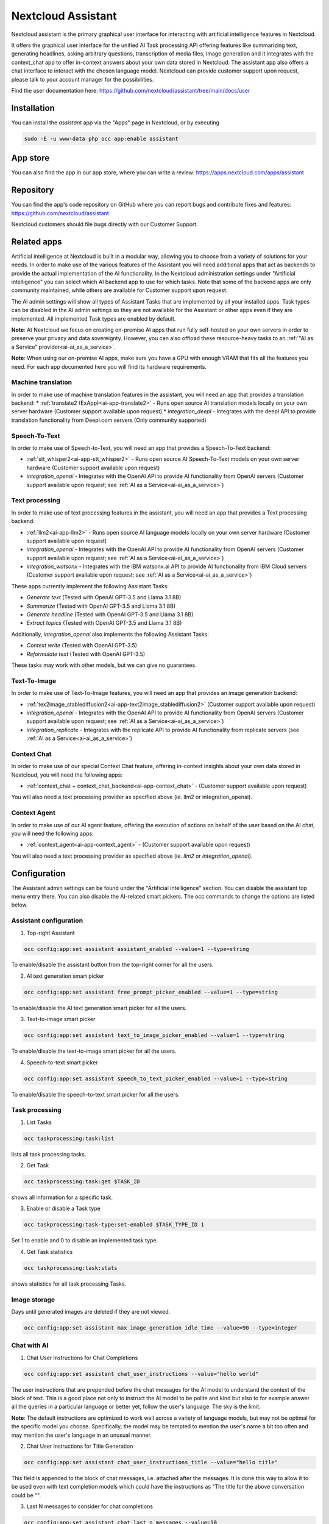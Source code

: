 ===================
Nextcloud Assistant
===================

.. _ai-app-assistant:

Nextcloud assistant is the primary graphical user interface for interacting with artificial intelligence features in Nextcloud.

It offers the graphical user interface for the unified AI Task processing API offering features like summarizing text, generating headlines, asking arbitrary questions, transcription of media files, image generation and it integrates with the context_chat app to offer in-context answers about your own data stored in Nextcloud. The assistant app also offers a chat interface to interact with the chosen language model. Nextcloud can provide customer support upon request, please talk to your account manager for the possibilities.

Find the user documentation here: `<https://github.com/nextcloud/assistant/tree/main/docs/user>`_

Installation
------------

You can install the *assistant* app via the "Apps" page in Nextcloud, or by executing

.. code-block::

   sudo -E -u www-data php occ app:enable assistant

App store
---------

You can also find the app in our app store, where you can write a review: `<https://apps.nextcloud.com/apps/assistant>`_

Repository
----------

You can find the app's code repository on GitHub where you can report bugs and contribute fixes and features: `<https://github.com/nextcloud/assistant>`_

Nextcloud customers should file bugs directly with our Customer Support.

Related apps
------------

Artificial intelligence at Nextcloud is built in a modular way, allowing you to choose from a variety of solutions for your needs. In order to make use of the various features of the Assistant you will need additional apps that act as backends to provide the actual implementation of the AI functionality. In the Nextcloud administration settings under "Artificial intelligence" you can select which AI backend app to use for which tasks. Note that some of the backend apps are only community maintained, while others are available for Customer support upon request.

The AI admin settings will show all types of Assistant Tasks that are implemented by all your installed apps. Task types can be disabled in the AI admin settings so they are not available for the Assistant or other apps even if they are implemented. All implemented Task types are enabled by default.

**Note**: At Nextcloud we focus on creating on-premise AI apps that run fully self-hosted on your own servers in order to preserve your privacy and data sovereignty. However, you can also offload these resource-heavy tasks to an :ref:`"AI as a Service" provider<ai-ai_as_a_service>`.

**Note**: When using our on-premise AI apps, make sure you have a GPU with enough VRAM that fits all the features you need. For each app documented here you will find its hardware requirements.

.. _machine_translation:

Machine translation
~~~~~~~~~~~~~~~~~~~

In order to make use of machine translation features in the assistant, you will need an app that provides a translation backend:
* :ref:`translate2 (ExApp)<ai-app-translate2>` - Runs open source AI translation models locally on your own server hardware (Customer support available upon request)
* *integration_deepl* - Integrates with the deepl API to provide translation functionality from Deepl.com servers (Only community supported)

Speech-To-Text
~~~~~~~~~~~~~~

In order to make use of Speech-to-Text, you will need an app that provides a Speech-To-Text backend:

* :ref:`stt_whisper2<ai-app-stt_whisper2>` - Runs open source AI Speech-To-Text models on your own server hardware  (Customer support available upon request)
* *integration_openai* - Integrates with the OpenAI API to provide AI functionality from OpenAI servers  (Customer support available upon request; see :ref:`AI as a Service<ai-ai_as_a_service>`)

Text processing
~~~~~~~~~~~~~~~

In order to make use of text processing features in the assistant, you will need an app that provides a Text processing backend:

* :ref:`llm2<ai-app-llm2>` - Runs open source AI language models locally on your own server hardware (Customer support available upon request)
* *integration_openai* - Integrates with the OpenAI API to provide AI functionality from OpenAI servers  (Customer support available upon request; see :ref:`AI as a Service<ai-ai_as_a_service>`)
* *integration_watsonx* - Integrates with the IBM watsonx.ai API to provide AI functionality from IBM Cloud servers  (Customer support available upon request; see :ref:`AI as a Service<ai-ai_as_a_service>`)

These apps currently implement the following Assistant Tasks:

* *Generate text* (Tested with OpenAI GPT-3.5 and Llama 3.1 8B)
* *Summarize* (Tested with OpenAI GPT-3.5 and Llama 3.1 8B)
* *Generate headline* (Tested with OpenAI GPT-3.5 and Llama 3.1 8B)
* *Extract topics* (Tested with OpenAI GPT-3.5 and Llama 3.1 8B)

Additionally, *integration_openai* also implements the following Assistant Tasks:

* *Context write* (Tested with OpenAI GPT-3.5)
* *Reformulate text* (Tested with OpenAI GPT-3.5)

These tasks may work with other models, but we can give no guarantees.

Text-To-Image
~~~~~~~~~~~~~

In order to make use of Text-To-Image features, you will need an app that provides an image generation backend:

* :ref:`tex2image_stablediffusion2<ai-app-text2image_stablediffusion2>` (Customer support available upon request)
* *integration_openai* - Integrates with the OpenAI API to provide AI functionality from OpenAI servers (Customer support available upon request; see :ref:`AI as a Service<ai-ai_as_a_service>`)
* *integration_replicate* - Integrates with the replicate API to provide AI functionality from replicate servers (see :ref:`AI as a Service<ai-ai_as_a_service>`)

Context Chat
~~~~~~~~~~~~

In order to make use of our special Context Chat feature, offering in-context insights about your own data stored in Nextcloud, you will need the following apps:

* :ref:`context_chat + context_chat_backend<ai-app-context_chat>` -  (Customer support available upon request)

You will also need a text processing provider as specified above (ie. llm2 or integration_openai).

Context Agent
~~~~~~~~~~~~~

In order to make use of our AI agent feature, offering the execution of actions on behalf of the user based on the AI chat, you will need the following apps:


* :ref:`context_agent<ai-app-context_agent>` -  (Customer support available upon request)


You will also need a text processing provider as specified above (ie. *llm2* or *integration_openai*).

Configuration
-------------

The Assistant admin settings can be found under the "Artificial intelligence" section.
You can disable the assistant top menu entry there. You can also disable the AI-related smart pickers.
The occ commands to change the options are listed below.

Assistant configuration
~~~~~~~~~~~~~~~~~~~~~~~

1. Top-right Assistant

.. code-block::

   occ config:app:set assistant assistant_enabled --value=1 --type=string

To enable/disable the assistant button from the top-right corner for all the users.

2. AI text generation smart picker

.. code-block::

   occ config:app:set assistant free_prompt_picker_enabled --value=1 --type=string

To enable/disable the AI text generation smart picker for all the users.

3. Text-to-image smart picker

.. code-block::

   occ config:app:set assistant text_to_image_picker_enabled --value=1 --type=string

To enable/disable the text-to-image smart picker for all the users.

4. Speech-to-text smart picker

.. code-block::

   occ config:app:set assistant speech_to_text_picker_enabled --value=1 --type=string

To enable/disable the speech-to-text smart picker for all the users.

Task processing
~~~~~~~~~~~~~~~

1. List Tasks

.. code-block::

   occ taskprocessing:task:list

lists all task processing tasks.

2. Get Task

.. code-block::

   occ taskprocessing:task:get $TASK_ID

shows all information for a specific task.

3. Enable or disable a Task type

.. code-block::

   occ taskprocessing:task-type:set-enabled $TASK_TYPE_ID 1

Set 1 to enable and 0 to disable an implemented task type.

4. Get Task statistics

.. code-block::

   occ taskprocessing:task:stats

shows statistics for all task processing Tasks.

Image storage
~~~~~~~~~~~~~

Days until generated images are deleted if they are not viewed.

.. code-block::

   occ config:app:set assistant max_image_generation_idle_time --value=90 --type=integer

Chat with AI
~~~~~~~~~~~~

1. Chat User Instructions for Chat Completions

.. code-block::

   occ config:app:set assistant chat_user_instructions --value="hello world"

The user instructions that are prepended before the chat messages for the AI model to understand the context of the block of text. This is a good place not only to instruct the AI model to be polite and kind but also to for example answer all the queries in a particular language or better yet, follow the user's language. The sky is the limit.

**Note**: The default instructions are optimized to work well across a variety of language models, but may not be optimal for the specific model you choose. Specifically, the model may be tempted to mention the user's name a bit too often and may mention the user's language in an unusual manner.

2. Chat User Instructions for Title Generation

.. code-block::

   occ config:app:set assistant chat_user_instructions_title --value="hello title"

This field is appended to the block of chat messages, i.e. attached after the messages. It is done this way to allow it to be used even with text completion models which could have the instructions as "The title for the above conversation could be \"".

3. Last N messages to consider for chat completions

.. code-block::

   occ config:app:set assistant chat_last_n_messages --value=10

The number of latest messages to consider for generating the next message. This does not include the user instructions, which is always considered in addition to this. This value should be adjusted in case you are hitting the token limit in your conversations too often.
The AI text generation provider should ideally handle the max token limit case.

Improve AI task pickup speed
~~~~~~~~~~~~~~~~~~~~~~~~~~~~

See :ref:`the relevant section in AI Overview<ai-overview_improve-ai-task-pickup-speed>` for more information.
